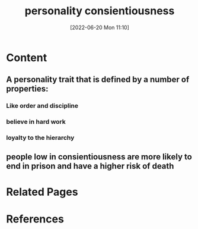 :PROPERTIES:
:ID:       2b132ee6-6d6a-4c27-8028-c60c3db5da77
:END:
#+title: personality consientiousness
#+date: [2022-06-20 Mon 11:10]
* Content
** A personality trait that is defined by a number of properties:
*** Like order and discipline
*** believe in hard work
*** loyalty to the hierarchy
** people low in consientiousness are more likely to end in prison and have a higher risk of death


* Related Pages

* References
